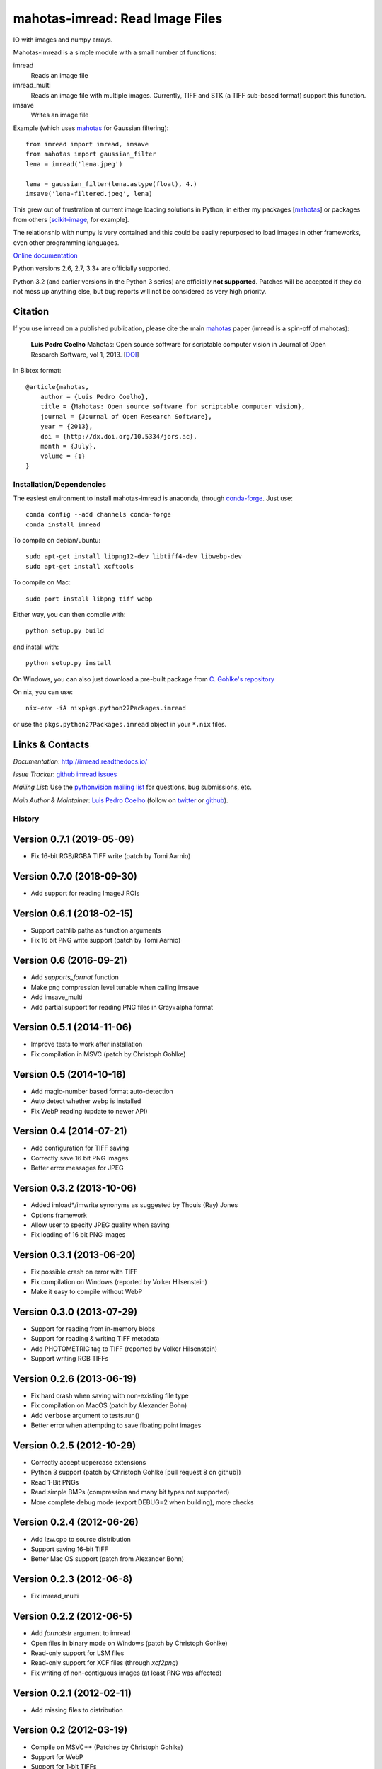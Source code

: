 ================================
mahotas-imread: Read Image Files
================================

.. image:: https://api.travis-ci.org/luispedro/imread.png
   :target: https://travis-ci.org/luispedro/imread
.. image:: https://anaconda.org/conda-forge/imread/badges/license.svg
   :target: http://opensource.org/licenses/MIT
.. image:: https://anaconda.org/conda-forge/imread/badges/installer/conda.svg
   :target: https://anaconda.org/conda-forge/imread
.. image:: https://anaconda.org/conda-forge/imread/badges/downloads.svg
   :target: https://anaconda.org/conda-forge/imread

IO with images and numpy arrays.


Mahotas-imread is a simple module with a small number of functions:

imread
    Reads an image file
imread_multi
    Reads an image file with multiple images. Currently, TIFF and STK (a TIFF
    sub-based format) support this function.
imsave
    Writes an image file

Example (which uses `mahotas <http://luispedro.org/software/mahotas>`__ for
Gaussian filtering)::


    from imread import imread, imsave
    from mahotas import gaussian_filter
    lena = imread('lena.jpeg')

    lena = gaussian_filter(lena.astype(float), 4.)
    imsave('lena-filtered.jpeg', lena)


This grew out of frustration at current image loading solutions in Python, in
either my packages [`mahotas <http://mahotas.rtfd.io>`__] or packages from
others [`scikit-image <http://scikit-image.org/>`__, for example].

The relationship with numpy is very contained and this could be easily
repurposed to load images in other frameworks, even other programming
languages.

`Online documentation <http://imread.rtfd.io/>`__

Python versions 2.6, 2.7, 3.3+ are officially supported.

Python 3.2 (and earlier versions in the Python 3 series) are officially **not
supported**. Patches will be accepted if they do not mess up anything else, but
bug reports will not be considered as very high priority.

Citation
--------

.. _Citation:

If you use imread on a published publication, please cite the main `mahotas
<http://mahotas.rtfd.io>`__ paper (imread is a spin-off of mahotas):

    **Luis Pedro Coelho** Mahotas: Open source software for scriptable computer
    vision in Journal of Open Research Software, vol 1, 2013. [`DOI
    <http://dx.doi.org/10.5334/jors.ac>`__]


In Bibtex format::

    @article{mahotas,
        author = {Luis Pedro Coelho},
        title = {Mahotas: Open source software for scriptable computer vision},
        journal = {Journal of Open Research Software},
        year = {2013},
        doi = {http://dx.doi.org/10.5334/jors.ac},
        month = {July},
        volume = {1}
    }


Installation/Dependencies
~~~~~~~~~~~~~~~~~~~~~~~~~

The easiest environment to install mahotas-imread is anaconda, through
`conda-forge <https://conda-forge.github.io>`__. Just use::

    conda config --add channels conda-forge
    conda install imread


To compile on debian/ubuntu::

    sudo apt-get install libpng12-dev libtiff4-dev libwebp-dev
    sudo apt-get install xcftools

To compile on Mac::

    sudo port install libpng tiff webp

Either way, you can then compile with::

    python setup.py build

and install with::

    python setup.py install

On Windows, you can also just download a pre-built package from `C. Gohlke's
repository <http://www.lfd.uci.edu/~gohlke/pythonlibs/#imread>`__

On nix, you can use::

    nix-env -iA nixpkgs.python27Packages.imread

or use the ``pkgs.python27Packages.imread`` object in your ``*.nix`` files.

Links & Contacts
----------------

*Documentation*: `http://imread.readthedocs.io/ <http://imread.readthedocs.io/>`__

*Issue Tracker*: `github imread issues <https://github.com/luispedro/imread>`__

*Mailing List*: Use the `pythonvision mailing list
<http://groups.google.com/group/pythonvision?pli=1>`_ for questions, bug
submissions, etc.

*Main Author & Maintainer*: `Luis Pedro Coelho <http://luispedro.org>`__ (follow on `twitter
<https://twitter.com/luispedrocoelho>`__ or `github
<https://github.com/luispedro>`__).

History
~~~~~~~

Version 0.7.1 (2019-05-09)
--------------------------
- Fix 16-bit RGB/RGBA TIFF write (patch by Tomi Aarnio)

Version 0.7.0 (2018-09-30)
--------------------------
- Add support for reading ImageJ ROIs


Version 0.6.1 (2018-02-15)
--------------------------
- Support pathlib paths as function arguments
- Fix 16 bit PNG write support (patch by Tomi Aarnio)


Version 0.6 (2016-09-21)
--------------------------
- Add `supports_format` function
- Make png compression level tunable when calling imsave
- Add imsave_multi
- Add partial support for reading PNG files in Gray+alpha format


Version 0.5.1 (2014-11-06)
--------------------------
- Improve tests to work after installation
- Fix compilation in MSVC (patch by Christoph Gohlke)


Version 0.5 (2014-10-16)
------------------------
- Add magic-number based format auto-detection
- Auto detect whether webp is installed
- Fix WebP reading (update to newer API)

Version 0.4 (2014-07-21)
------------------------
- Add configuration for TIFF saving
- Correctly save 16 bit PNG images
- Better error messages for JPEG


Version 0.3.2 (2013-10-06)
--------------------------
- Added imload*/imwrite synonyms as suggested by Thouis (Ray) Jones
- Options framework
- Allow user to specify JPEG quality when saving
- Fix loading of 16 bit PNG images

Version 0.3.1 (2013-06-20)
--------------------------
- Fix possible crash on error with TIFF
- Fix compilation on Windows (reported by Volker Hilsenstein)
- Make it easy to compile without WebP

Version 0.3.0 (2013-07-29)
--------------------------
- Support for reading from in-memory blobs
- Support for reading & writing TIFF metadata
- Add PHOTOMETRIC tag to TIFF (reported by Volker Hilsenstein)
- Support writing RGB TIFFs

Version 0.2.6 (2013-06-19)
--------------------------
- Fix hard crash when saving with non-existing file type
- Fix compilation on MacOS (patch by Alexander Bohn)
- Add ``verbose`` argument to tests.run()
- Better error when attempting to save floating point images

Version 0.2.5 (2012-10-29)
--------------------------
- Correctly accept uppercase extensions
- Python 3 support (patch by Christoph Gohlke [pull request 8 on github])
- Read 1-Bit PNGs
- Read simple BMPs (compression and many bit types not supported)
- More complete debug mode (export DEBUG=2 when building), more checks

Version 0.2.4 (2012-06-26)
--------------------------
- Add lzw.cpp to source distribution
- Support saving 16-bit TIFF
- Better Mac OS support (patch from Alexander Bohn)

Version 0.2.3 (2012-06-8)
-------------------------
- Fix imread_multi

Version 0.2.2 (2012-06-5)
-------------------------
- Add `formatstr` argument to imread
- Open files in binary mode on Windows (patch by Christoph Gohlke)
- Read-only support for LSM files
- Read-only support for XCF files (through `xcf2png`)
- Fix writing of non-contiguous images (at least PNG was affected)


Version 0.2.1 (2012-02-11)
--------------------------
- Add missing files to distribution

Version 0.2 (2012-03-19)
------------------------
- Compile on MSVC++ (Patches by Christoph Gohlke)
- Support for WebP
- Support for 1-bit TIFFs
- Better error message
- Support for multi-page TIFF reading
- Experimental read-only support for STK files


Version 0.1 (2012-02-28)
------------------------

- Support for PNG
- Support for TIFF
- Support for JPEG

